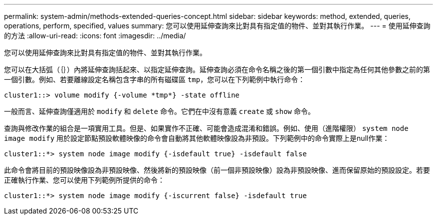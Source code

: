 ---
permalink: system-admin/methods-extended-queries-concept.html 
sidebar: sidebar 
keywords: method, extended, queries, operations, perform, specified, values 
summary: 您可以使用延伸查詢來比對具有指定值的物件、並對其執行作業。 
---
= 使用延伸查詢的方法
:allow-uri-read: 
:icons: font
:imagesdir: ../media/


[role="lead"]
您可以使用延伸查詢來比對具有指定值的物件、並對其執行作業。

您可以在大括弧（｛｝）內將延伸查詢括起來、以指定延伸查詢。延伸查詢必須在命令名稱之後的第一個引數中指定為任何其他參數之前的第一個引數。例如、若要離線設定名稱包含字串的所有磁碟區 `tmp`，您可以在下列範例中執行命令：

[listing]
----
cluster1::> volume modify {-volume *tmp*} -state offline
----
一般而言、延伸查詢僅適用於 `modify` 和 `delete` 命令。它們在中沒有意義 `create` 或 `show` 命令。

查詢與修改作業的組合是一項實用工具。但是、如果實作不正確、可能會造成混淆和錯誤。例如、使用（進階權限） `system node image modify` 用於設定節點預設軟體映像的命令會自動將其他軟體映像設為非預設。下列範例中的命令實際上是null作業：

[listing]
----
cluster1::*> system node image modify {-isdefault true} -isdefault false
----
此命令會將目前的預設映像設為非預設映像、然後將新的預設映像（前一個非預設映像）設為非預設映像、進而保留原始的預設設定。若要正確執行作業、您可以使用下列範例所提供的命令：

[listing]
----
cluster1::*> system node image modify {-iscurrent false} -isdefault true
----